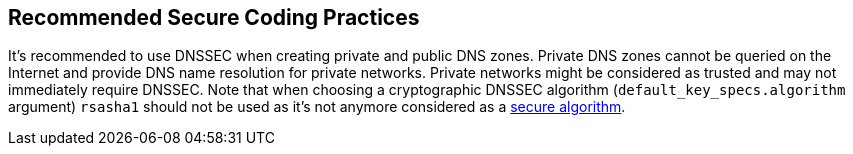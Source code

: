 == Recommended Secure Coding Practices

It's recommended to use DNSSEC when creating private and public DNS zones. Private DNS zones cannot be queried on the Internet and provide DNS name resolution for private networks. Private networks might be considered as trusted and may not immediately require DNSSEC. Note that when choosing a cryptographic DNSSEC algorithm (`default_key_specs.algorithm` argument) `rsasha1` should not be used as it's not anymore considered as a https://en.wikipedia.org/wiki/SHA-1[secure algorithm].